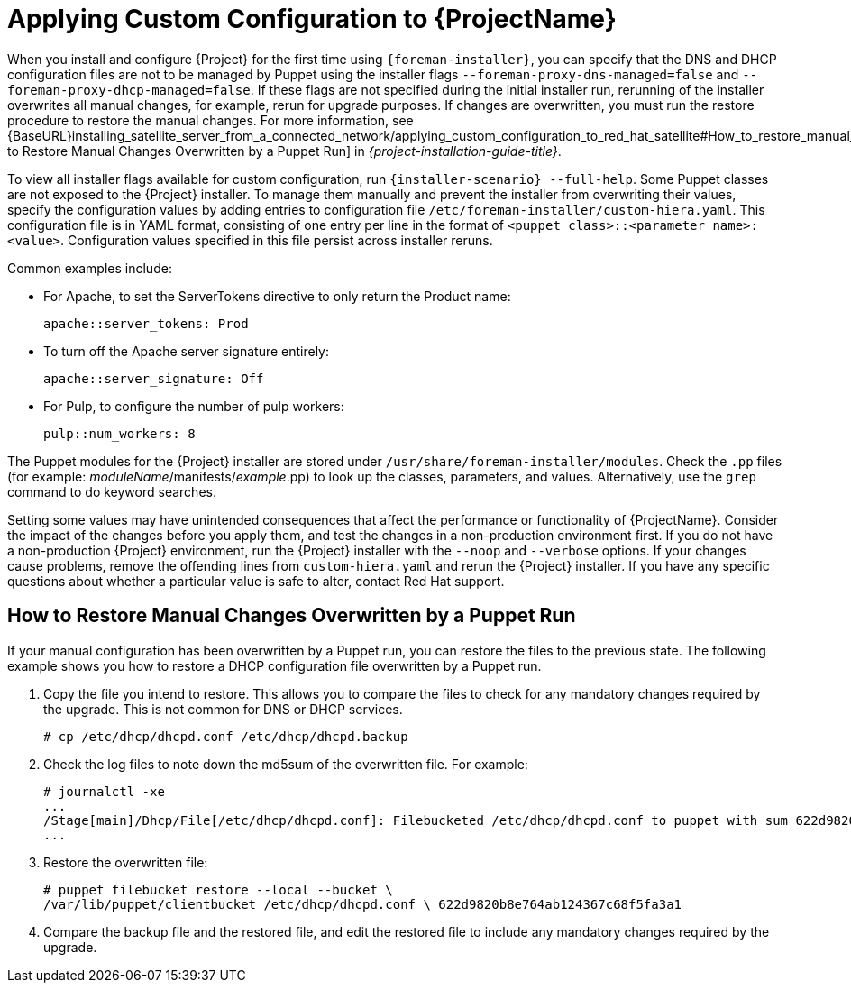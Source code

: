 [appendix]
[[applying_custom_configuration_to_red_hat_satellite]]

= Applying Custom Configuration to {ProjectName}


When you install and configure {Project} for the first time using `{foreman-installer}`, you can specify that the DNS and DHCP configuration files are not to be managed by Puppet using the installer flags `--foreman-proxy-dns-managed=false` and `--foreman-proxy-dhcp-managed=false`. If these flags are not specified during the initial installer run, rerunning of the installer overwrites all manual changes, for example, rerun for upgrade purposes. If changes are overwritten, you must run the restore procedure to restore the manual changes. For more information, see {BaseURL}installing_satellite_server_from_a_connected_network/applying_custom_configuration_to_red_hat_satellite#How_to_restore_manual_changes_overwritten_by_a_Puppet_run[How to Restore Manual Changes Overwritten by a Puppet Run] in _{project-installation-guide-title}_.

To view all installer flags available for custom  configuration, run `{installer-scenario} --full-help`. Some Puppet classes are not exposed to the {Project} installer. To manage them manually and prevent the installer from overwriting their values, specify the configuration values by adding entries to configuration file `/etc/foreman-installer/custom-hiera.yaml`. This configuration file is in YAML format, consisting of one entry per line in the format of `<puppet class>::<parameter name>: <value>`. Configuration values specified in this file persist across installer reruns.

Common examples include:

* For Apache, to set the ServerTokens directive to only return the Product name:
+
----
apache::server_tokens: Prod
----
+
* To turn off the Apache server signature entirely:
+
----
apache::server_signature: Off
----
+
* For Pulp, to configure the number of pulp workers:
+
----
pulp::num_workers: 8
----

The Puppet modules for the {Project} installer are stored under `/usr/share/foreman-installer/modules`. Check the `.pp` files (for example: _moduleName_/manifests/_example_.pp) to look up the classes, parameters, and values. Alternatively, use the `grep` command to do keyword searches.

Setting some values may have unintended consequences that affect the performance or functionality of {ProjectName}. Consider the impact of the changes before you apply them, and test the changes in a non-production environment first. If you do not have a non-production {Project} environment, run the {Project} installer with the `--noop` and `--verbose` options. If your changes cause problems, remove the offending lines from `custom-hiera.yaml` and rerun the {Project} installer. If you have any specific questions about whether a particular value is safe to alter, contact Red Hat support.

[[How_to_restore_manual_changes_overwritten_by_a_Puppet_run]]

== How to Restore Manual Changes Overwritten by a Puppet Run

If your manual configuration has been overwritten by a Puppet run, you can restore the files to the previous state. The following example shows you how to restore a DHCP configuration file overwritten by a Puppet run.

. Copy the file you intend to restore. This allows you to compare the files to check for any mandatory changes required by the upgrade. This is not common for DNS or DHCP services.
+
----
# cp /etc/dhcp/dhcpd.conf /etc/dhcp/dhcpd.backup
----
. Check the log files to note down the md5sum of the overwritten file. For example:
+
----
# journalctl -xe
...
/Stage[main]/Dhcp/File[/etc/dhcp/dhcpd.conf]: Filebucketed /etc/dhcp/dhcpd.conf to puppet with sum 622d9820b8e764ab124367c68f5fa3a1
...
----
+
. Restore the overwritten file:
+
----
# puppet filebucket restore --local --bucket \
/var/lib/puppet/clientbucket /etc/dhcp/dhcpd.conf \ 622d9820b8e764ab124367c68f5fa3a1
----
+
. Compare the backup file and the restored file, and edit the restored file to include any mandatory changes required by the upgrade.

